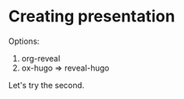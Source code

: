 * Creating presentation
Options:
1. org-reveal
2. ox-hugo => reveal-hugo
Let's try the second.
